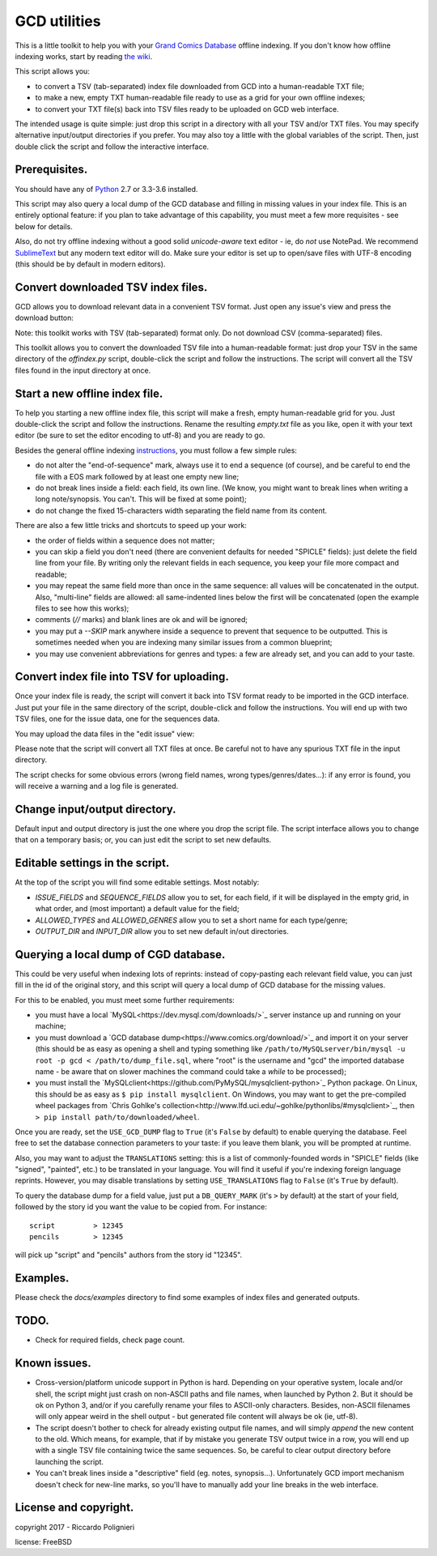 GCD utilities
=============

This is a little toolkit to help you with your `Grand Comics Database <https://www.comics.org>`_ offline indexing. If you don't know how offline indexing works, start by reading `the wiki <http://docs.comics.org/wiki/Indexing_Offline>`_.

This script allows you:

* to convert a TSV (tab-separated) index file downloaded from GCD into a human-readable TXT file;

* to make a new, empty TXT human-readable file ready to use as a grid  for your own offline indexes;

* to convert your TXT file(s) back into TSV files ready to be uploaded on GCD web interface.

The intended usage is quite simple: just drop this script in a directory with all your TSV and/or TXT files. You may specify alternative input/output directories if you prefer. You may also toy a little with the global variables of the script. Then, just double click the script and follow the interactive interface. 

Prerequisites.
--------------

You should have any of `Python <https://www.python.org/downloads/>`_ 2.7 or 3.3-3.6 installed. 

This script may also query a local dump of the GCD database and filling in missing values in your index file. This is an entirely optional feature: if you plan to take advantage of this capability, you must meet a few more requisites - see below for details. 

Also, do not try offline indexing without a good solid *unicode-aware* text editor - ie, do *not* use NotePad. We recommend `SublimeText <https://www.sublimetext.com/>`_ but any modern text editor will do. Make sure your editor is set up to open/save files with UTF-8 encoding (this should be by default in modern editors).

Convert downloaded TSV index files.
-----------------------------------

GCD allows you to download relevant data in a convenient TSV format. Just open any issue's view and press the download button:

.. image:: docs/imgs/download_button.png

Note: this toolkit works with TSV (tab-separated) format only. Do not download CSV (comma-separated) files.

This toolkit allows you to convert the downloaded TSV file into a human-readable format: just drop your TSV in the same directory of the `offindex.py` script, double-click the script and follow the instructions. The script will convert all the TSV files found in the input directory at once. 

Start a new offline index file. 
-------------------------------

To help you starting a new offline index file, this script will make a fresh, empty human-readable grid for you. Just double-click the script and follow the instructions. Rename the resulting `empty.txt` file as you like, open it with your text editor (be sure to set the editor encoding to utf-8) and you are ready to go. 

Besides the general offline indexing `instructions <http://docs.comics.org/wiki/Indexing_Offline>`_, you must follow a few simple rules:

* do not alter the "end-of-sequence" mark, always use it to end a sequence (of course), and be careful to end the file with a EOS mark followed by at least one empty new line;

* do not break lines inside a field: each field, its own line. (We know, you might want to break lines when writing a long note/synopsis. You can't. This will be fixed at some point);

* do not change the fixed 15-characters width separating the field name from its content.

There are also a few little tricks and shortcuts to speed up your work:

* the order of fields within a sequence does not matter;

* you can skip a field you don't need (there are convenient defaults for needed "SPICLE" fields): just delete the field line from your file. By writing only the relevant fields in each sequence, you keep your file more compact and readable;

* you may repeat the same field more than once in the same sequence: all values will be concatenated in the output. Also, "multi-line" fields are allowed: all same-indented lines below the first will be concatenated (open the example files to see how this works);

* comments (`//` marks) and blank lines are ok and will be ignored;

* you may put a `--SKIP` mark anywhere inside a sequence to prevent that sequence to be outputted. This is sometimes needed when you are indexing many similar issues from a common blueprint;

* you may use convenient abbreviations for genres and types: a few are already set, and you can add to your taste. 

Convert index file into TSV for uploading.
------------------------------------------

Once your index file is ready, the script will convert it back into TSV format ready to be imported in the GCD interface. Just put your file in the same directory of the script, double-click and follow the instructions. You will end up with two TSV files, one for the issue data, one for the sequences data.

You may upload the data files in the "edit issue" view: 

.. image:: docs/imgs/import_buttons.png

Please note that the script will convert all TXT files at once. Be careful not to have any spurious TXT file in the input directory.

The script checks for some obvious errors (wrong field names, wrong types/genres/dates...): if any error is found, you will receive a warning and a log file is generated. 

Change input/output directory.
------------------------------

Default input and output directory is just the one where you drop the script file. The script interface allows you to change that on a temporary basis; or, you can just edit the script to set new defaults. 

Editable settings in the script.
--------------------------------

At the top of the script you will find some editable settings. Most notably:

* `ISSUE_FIELDS` and `SEQUENCE_FIELDS` allow you to set, for each field, if it will be displayed in the empty grid, in what order, and (most important) a default value for the field;

* `ALLOWED_TYPES` and `ALLOWED_GENRES` allow you to set a short name for each type/genre;

* `OUTPUT_DIR` and `INPUT_DIR` allow you to set new default in/out directories.

Querying a local dump of CGD database.
--------------------------------------

This could be very useful when indexing lots of reprints: instead of copy-pasting each relevant field value, you can just fill in the id of the original story, and this script will query a local dump of GCD database for the missing values. 

For this to be enabled, you must meet some further requirements:

* you must have a local `MySQL<https://dev.mysql.com/downloads/>`_ server instance up and running on your machine;

* you must download a `GCD database dump<https://www.comics.org/download/>`_ and import it on your server (this should be as easy as opening a shell and typing something like ``/path/to/MySQLserver/bin/mysql -u root -p gcd < /path/to/dump_file.sql``, where "root" is the username and "gcd" the imported database name - be aware that on slower machines the command could take a *while* to be processed);

* you must install the `MySQLclient<https://github.com/PyMySQL/mysqlclient-python>`_ Python package. On Linux, this should be as easy as ``$ pip install mysqlclient``. On Windows, you may want to get the pre-compiled wheel packages from `Chris Gohlke's collection<http://www.lfd.uci.edu/~gohlke/pythonlibs/#mysqlclient>`_, then ``> pip install path/to/downloaded/wheel``. 

Once you are ready, set the ``USE_GCD_DUMP`` flag to ``True`` (it's ``False`` by default) to enable querying the database. Feel free to set the database connection parameters to your taste: if you leave them blank, you will be prompted at runtime. 

Also, you may want to adjust the ``TRANSLATIONS`` setting: this is a list of commonly-founded words in "SPICLE" fields (like "signed", "painted", etc.) to be translated in your language. You will find it useful if you're indexing foreign language reprints. However, you may disable translations by setting ``USE_TRANSLATIONS`` flag to ``False`` (it's ``True`` by default). 

To query the database dump for a field value, just put a ``DB_QUERY_MARK`` (it's ``>`` by default) at the start of your field, followed by the story id you want the value to be copied from. For instance::

    script         > 12345
    pencils        > 12345

will pick up "script" and "pencils" authors from the story id "12345".

Examples.
---------

Please check the `docs/examples` directory to find some examples of index files and generated outputs. 

TODO.
-----

* Check for required fields, check page count.

Known issues.
-------------

* Cross-version/platform unicode support in Python is hard. Depending on your operative system, locale and/or shell, the script might just crash on non-ASCII paths and file names, when launched by Python 2. But it should be ok on Python 3, and/or if you carefully rename your files to ASCII-only characters. Besides, non-ASCII filenames will only appear weird in the shell output - but generated file content will always be ok (ie, utf-8). 

* The script doesn't bother to check for already existing output file names, and will simply *append* the new content to the old. Which means, for example, that if by mistake you generate TSV output twice in a row, you will end up with a single TSV file containing twice the same sequences. So, be careful to clear output directory before launching the script. 

* You can't break lines inside a "descriptive" field (eg. notes, synopsis...). Unfortunately GCD import mechanism doesn't check for new-line marks, so you'll have to manually add your line breaks in the web interface. 

License and copyright.
----------------------

copyright 2017 - Riccardo Polignieri

license: FreeBSD

